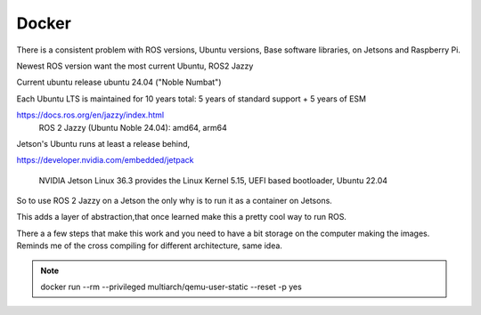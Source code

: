 
Docker
===================
There is a consistent problem with ROS versions, Ubuntu versions, Base software libraries, on Jetsons and Raspberry Pi.

Newest ROS version want the most current Ubuntu, ROS2 Jazzy

Current ubuntu release   ubuntu 24.04 ("Noble Numbat")

Each Ubuntu LTS is maintained for 10 years total: 5 years of standard support + 5 years of ESM

https://docs.ros.org/en/jazzy/index.html
  ROS 2 Jazzy (Ubuntu Noble 24.04): amd64, arm64

Jetson's Ubuntu runs at least a release behind,

https://developer.nvidia.com/embedded/jetpack

    NVIDIA Jetson Linux 36.3 provides the Linux Kernel 5.15, UEFI based bootloader, Ubuntu 22.04

So to use ROS 2 Jazzy on a Jetson the only why is to run it as a container on Jetsons.

This adds a layer of abstraction,that once learned make this a pretty cool way to run ROS.

There a a few steps that make this work and you need to have a bit storage on the computer making the images.
Reminds me of the cross compiling for different architecture, same idea.



.. note::

   docker run --rm --privileged multiarch/qemu-user-static --reset -p yes

